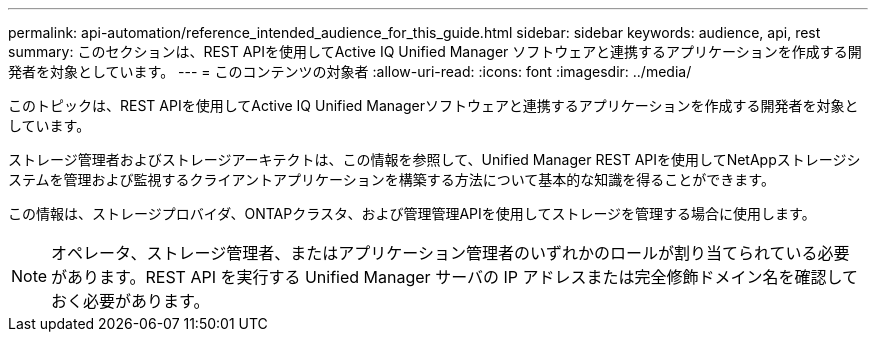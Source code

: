 ---
permalink: api-automation/reference_intended_audience_for_this_guide.html 
sidebar: sidebar 
keywords: audience, api, rest 
summary: このセクションは、REST APIを使用してActive IQ Unified Manager ソフトウェアと連携するアプリケーションを作成する開発者を対象としています。 
---
= このコンテンツの対象者
:allow-uri-read: 
:icons: font
:imagesdir: ../media/


[role="lead"]
このトピックは、REST APIを使用してActive IQ Unified Managerソフトウェアと連携するアプリケーションを作成する開発者を対象としています。

ストレージ管理者およびストレージアーキテクトは、この情報を参照して、Unified Manager REST APIを使用してNetAppストレージシステムを管理および監視するクライアントアプリケーションを構築する方法について基本的な知識を得ることができます。

この情報は、ストレージプロバイダ、ONTAPクラスタ、および管理管理APIを使用してストレージを管理する場合に使用します。

[NOTE]
====
オペレータ、ストレージ管理者、またはアプリケーション管理者のいずれかのロールが割り当てられている必要があります。REST API を実行する Unified Manager サーバの IP アドレスまたは完全修飾ドメイン名を確認しておく必要があります。

====